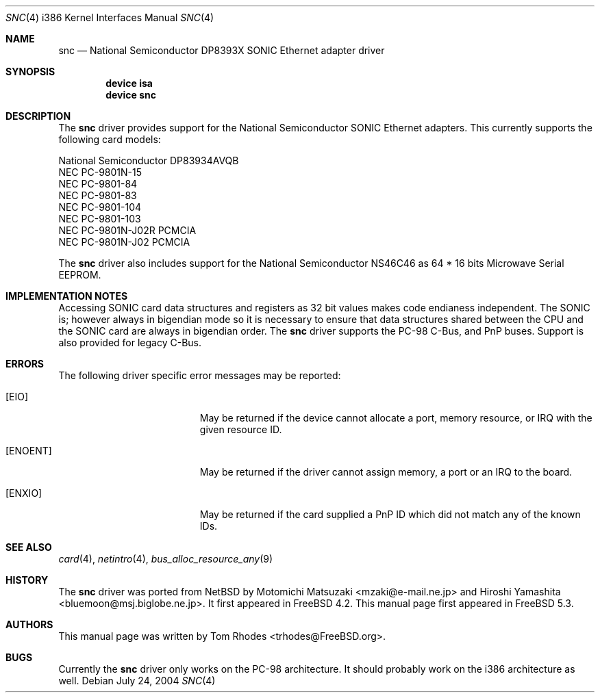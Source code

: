 .\"
.\" Copyright (c) 2004 Tom Rhodes
.\" All rights reserved.
.\"
.\" Redistribution and use in source and binary forms, with or without
.\" modification, are permitted provided that the following conditions
.\" are met:
.\" 1. Redistributions of source code must retain the above copyright
.\"    notice, this list of conditions and the following disclaimer.
.\" 2. Redistributions in binary form must reproduce the above copyright
.\"    notice, this list of conditions and the following disclaimer in the
.\"    documentation and/or other materials provided with the distribution.
.\"
.\" THIS SOFTWARE IS PROVIDED BY THE AUTHOR AND CONTRIBUTORS ``AS IS'' AND
.\" ANY EXPRESS OR IMPLIED WARRANTIES, INCLUDING, BUT NOT LIMITED TO, THE
.\" IMPLIED WARRANTIES OF MERCHANTABILITY AND FITNESS FOR A PARTICULAR PURPOSE
.\" ARE DISCLAIMED.  IN NO EVENT SHALL THE AUTHOR OR CONTRIBUTORS BE LIABLE
.\" FOR ANY DIRECT, INDIRECT, INCIDENTAL, SPECIAL, EXEMPLARY, OR CONSEQUENTIAL
.\" DAMAGES (INCLUDING, BUT NOT LIMITED TO, PROCUREMENT OF SUBSTITUTE GOODS
.\" OR SERVICES; LOSS OF USE, DATA, OR PROFITS; OR BUSINESS INTERRUPTION)
.\" HOWEVER CAUSED AND ON ANY THEORY OF LIABILITY, WHETHER IN CONTRACT, STRICT
.\" LIABILITY, OR TORT (INCLUDING NEGLIGENCE OR OTHERWISE) ARISING IN ANY WAY
.\" OUT OF THE USE OF THIS SOFTWARE, EVEN IF ADVISED OF THE POSSIBILITY OF
.\" SUCH DAMAGE.
.\"
.\" $FreeBSD$
.\"
.Dd July 24, 2004
.Dt SNC 4 i386
.Os
.Sh NAME
.Nm snc
.Nd National Semiconductor DP8393X SONIC Ethernet adapter driver
.Sh SYNOPSIS
.Cd device isa
.Cd device snc
.Sh DESCRIPTION
The
.Nm
driver provides support for the
.Tn National
.Tn Semiconductor
.Tn SONIC
Ethernet adapters.
This currently supports the following card models:
.Pp
.Bl -item -compact
.It
National Semiconductor DP83934AVQB
.It
NEC PC-9801N-15
.It
NEC PC-9801-84
.It
NEC PC-9801-83
.It
NEC PC-9801-104
.It
NEC PC-9801-103
.It
NEC PC-9801N-J02R PCMCIA
.It
NEC PC-9801N-J02 PCMCIA
.El
.Pp
The
.Nm
driver also includes support for the
.Tn National
.Tn Semiconductor
.Tn NS46C46
as
64 * 16 bits Microwave Serial
.Tn EEPROM .
.Sh IMPLEMENTATION NOTES
Accessing
.Tn SONIC
card data structures and registers as 32 bit values
makes code endianess independent.
The
.Tn SONIC
is; however always in bigendian mode so it is necessary to
ensure that data structures shared
between the
.Tn CPU
and the
.Tn SONIC
card are always in bigendian order.
The
.Nm
driver supports the
.Tn PC-98
C-Bus,
and
.Tn PnP
buses.
Support is also provided for legacy C-Bus.
.Sh ERRORS
The following driver specific error messages
may be reported:
.Bl -tag -width Er
.It Bq Er EIO
May be returned if the device cannot allocate a port,
memory resource, or
.Tn IRQ
with the given resource ID.
.It Bq Er ENOENT
May be returned if the driver cannot assign memory, a port or an
.Tn IRQ
to the board.
.It Bq Er ENXIO
May be returned if the card supplied a
.Tn PnP
ID which did not match any of the known IDs.
.El
.Sh SEE ALSO
.Xr card 4 ,
.Xr netintro 4 ,
.Xr bus_alloc_resource_any 9
.Sh HISTORY
The
.Nm
driver was ported from
.Nx
by
.An -nosplit
.An Motomichi Matsuzaki Aq mzaki@e-mail.ne.jp
and
.An Hiroshi Yamashita Aq bluemoon@msj.biglobe.ne.jp .
It first appeared in
.Fx 4.2 .
This manual page first appeared in
.Fx 5.3 .
.Sh AUTHORS
This manual page was written by
.An Tom Rhodes Aq trhodes@FreeBSD.org .
.Sh BUGS
Currently the
.Nm
driver only works on the
.Tn PC-98
architecture.
It should probably work on the i386 architecture
as well.
